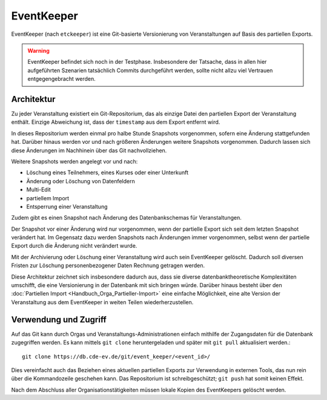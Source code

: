 EventKeeper
===========

EventKeeper (nach ``etckeeper``) ist eine Git-basierte Versionierung von Veranstaltungen
auf Basis des partiellen Exports.

.. warning::
  EventKeeper befindet sich noch in der Testphase. Insbesondere der Tatsache, dass
  in allen hier aufgeführten Szenarien tatsächlich Commits durchgeführt werden, sollte
  nicht allzu viel Vertrauen entgegengebracht werden.

Architektur
-----------
Zu jeder Veranstaltung existiert ein Git-Repositorium, das als einzige Datei den
partiellen Export der Veranstaltung enthält. Einzige Abweichung ist, dass der
``timestamp`` aus dem Export entfernt wird.

In dieses Repositorium werden einmal pro halbe Stunde Snapshots vorgenommen,
sofern eine Änderung stattgefunden hat. Darüber hinaus
werden vor und nach größeren Änderungen weitere Snapshots vorgenommen.
Dadurch lassen sich diese Änderungen im Nachhinein über das Git nachvollziehen.

Weitere Snapshots werden angelegt vor und nach:

* Löschung eines Teilnehmers, eines Kurses oder einer Unterkunft
* Änderung oder Löschung von Datenfeldern
* Multi-Edit
* partiellem Import
* Entsperrung einer Veranstaltung

Zudem gibt es einen Snapshot nach Änderung des Datenbankschemas für Veranstaltungen.

Der Snapshot vor einer Änderung wird nur vorgenommen, wenn der partielle Export sich
seit dem letzten Snapshot verändert hat. Im Gegensatz dazu werden Snapshots nach
Änderungen immer vorgenommen, selbst wenn der partielle Export durch die Änderung nicht
verändert wurde.

Mit der Archivierung oder Löschung einer Veranstaltung wird auch sein EventKeeper
gelöscht. Dadurch soll diversen Fristen zur Löschung personenbezogener Daten
Rechnung getragen werden.

Diese Architektur zeichnet sich insbesondere dadurch aus, dass sie diverse
datenbanktheoretische Komplexitäten umschifft, die eine Versionierung in der
Datenbank mit sich bringen würde. Darüber hinaus besteht über den
:doc:`Partiellen Import <Handbuch_Orga_Partieller-Import>` eine einfache Möglichkeit,
eine alte Version der Veranstaltung aus dem EventKeeper in weiten Teilen
wiederherzustellen.

Verwendung und Zugriff
----------------------
Auf das Git kann durch Orgas und Veranstaltungs-Administrationen einfach mithilfe
der Zugangsdaten für die Datenbank zugegriffen werden. Es kann mittels ``git clone``
heruntergeladen und später mit ``git pull`` aktualisiert werden.::

    git clone https://db.cde-ev.de/git/event_keeper/<event_id>/

Dies vereinfacht auch das Beziehen eines aktuellen partiellen Exports zur Verwendung in
externen Tools, das nun rein über die Kommandozeile geschehen kann.
Das Repositorium ist schreibgeschützt; ``git push`` hat somit keinen Effekt.

Nach dem Abschluss aller Organisationstätigkeiten müssen lokale Kopien des EventKeepers
gelöscht werden.
